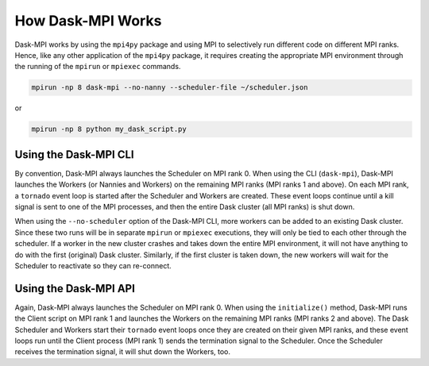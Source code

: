 How Dask-MPI Works
==================

Dask-MPI works by using the ``mpi4py`` package and using MPI to selectively run
different code on different MPI ranks.  Hence, like any other application of the
``mpi4py`` package, it requires creating the appropriate MPI environment through
the running of the ``mpirun`` or ``mpiexec`` commands.

.. code-block:: bash

   mpirun -np 8 dask-mpi --no-nanny --scheduler-file ~/scheduler.json

or

.. code-block:: bash

   mpirun -np 8 python my_dask_script.py

Using the Dask-MPI CLI
----------------------

By convention, Dask-MPI always launches the Scheduler on MPI rank 0.  When using the CLI
(``dask-mpi``), Dask-MPI launches the Workers (or Nannies and Workers) on the remaining
MPI ranks (MPI ranks 1 and above).  On each MPI rank, a ``tornado`` event loop is started
after the Scheduler and Workers are created.  These event loops continue until a kill
signal is sent to one of the MPI processes, and then the entire Dask cluster (all MPI ranks)
is shut down.

When using the ``--no-scheduler`` option of the Dask-MPI CLI, more workers can be added to
an existing Dask cluster.  Since these two runs will be in separate ``mpirun`` or ``mpiexec``
executions, they will only be tied to each other through the scheduler.  If a worker in the
new cluster crashes and takes down the entire MPI environment, it will not have anything to
do with the first (original) Dask cluster.  Similarly, if the first cluster is taken down,
the new workers will wait for the Scheduler to reactivate so they can re-connect.

Using the Dask-MPI API
----------------------

Again, Dask-MPI always launches the Scheduler on MPI rank 0.  When using the ``initialize()``
method, Dask-MPI runs the Client script on MPI rank 1 and launches the Workers on the
remaining MPI ranks (MPI ranks 2 and above).  The Dask Scheduler and Workers start their
``tornado`` event loops once they are created on their given MPI ranks, and these event
loops run until the Client process (MPI rank 1) sends the termination signal to the
Scheduler.  Once the Scheduler receives the termination signal, it will shut down the
Workers, too.
